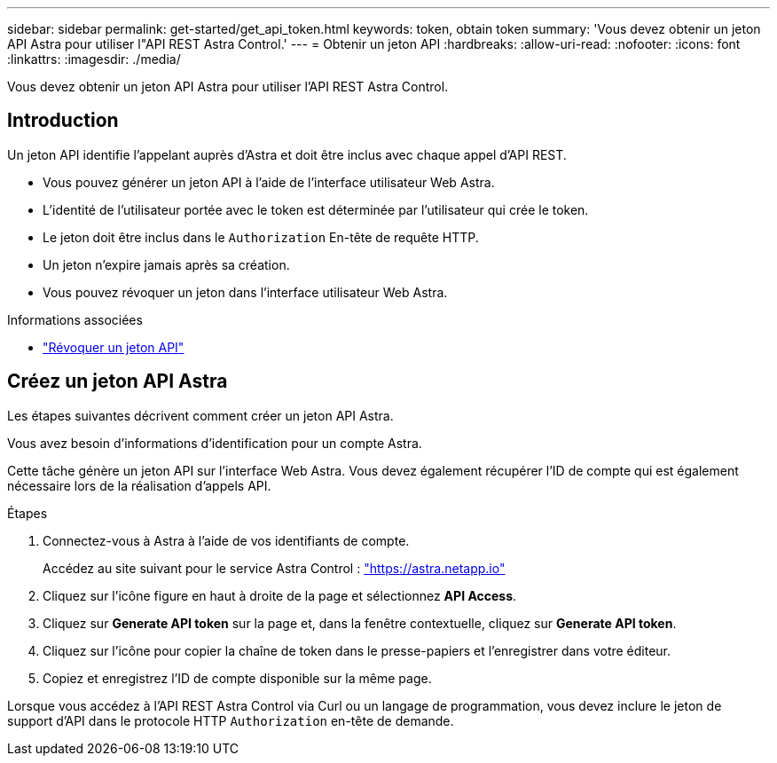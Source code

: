 ---
sidebar: sidebar 
permalink: get-started/get_api_token.html 
keywords: token, obtain token 
summary: 'Vous devez obtenir un jeton API Astra pour utiliser l"API REST Astra Control.' 
---
= Obtenir un jeton API
:hardbreaks:
:allow-uri-read: 
:nofooter: 
:icons: font
:linkattrs: 
:imagesdir: ./media/


[role="lead"]
Vous devez obtenir un jeton API Astra pour utiliser l'API REST Astra Control.



== Introduction

Un jeton API identifie l'appelant auprès d'Astra et doit être inclus avec chaque appel d'API REST.

* Vous pouvez générer un jeton API à l'aide de l'interface utilisateur Web Astra.
* L'identité de l'utilisateur portée avec le token est déterminée par l'utilisateur qui crée le token.
* Le jeton doit être inclus dans le `Authorization` En-tête de requête HTTP.
* Un jeton n'expire jamais après sa création.
* Vous pouvez révoquer un jeton dans l'interface utilisateur Web Astra.


.Informations associées
* link:../additional/revoke_token.html["Révoquer un jeton API"]




== Créez un jeton API Astra

Les étapes suivantes décrivent comment créer un jeton API Astra.

Vous avez besoin d'informations d'identification pour un compte Astra.

Cette tâche génère un jeton API sur l'interface Web Astra. Vous devez également récupérer l'ID de compte qui est également nécessaire lors de la réalisation d'appels API.

.Étapes
. Connectez-vous à Astra à l'aide de vos identifiants de compte.
+
Accédez au site suivant pour le service Astra Control : https://astra.netapp.io/["https://astra.netapp.io"^]

. Cliquez sur l'icône figure en haut à droite de la page et sélectionnez *API Access*.
. Cliquez sur *Generate API token* sur la page et, dans la fenêtre contextuelle, cliquez sur *Generate API token*.
. Cliquez sur l'icône pour copier la chaîne de token dans le presse-papiers et l'enregistrer dans votre éditeur.
. Copiez et enregistrez l'ID de compte disponible sur la même page.


Lorsque vous accédez à l'API REST Astra Control via Curl ou un langage de programmation, vous devez inclure le jeton de support d'API dans le protocole HTTP `Authorization` en-tête de demande.
